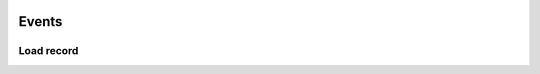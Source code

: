 	.. _ui-events:

========
 Events
========

Load record
***********

.. method:: page.onLoading(self, record, newrecord, loadingParameters, recInfo)
.. method:: page.onLoading_package_table(self, record, newrecord, loadingParameters, recInfo)

	:param record: |Bag|
	:param newrecord: boolean
	:param loadingParameters: |Bag| or dict
	:param recInfo: dict

	The bag ``record`` can be manipulated to alter the data being supplied to the client.

 	The ``Recinfo`` record contains metadata that is used by the framework to determine which behaviour is determined in various situations.  ``RecInfo`` may contain the following values:
	
		``_alwaysSaveRecord`` -- controls the behavior during the rescue.
			* ``False`` (default) -- When a user inserts a new record and immediately saves (without change),
			  then there is no record saved or stored in the database.
			* ``True`` -- if the user inserts a new record then save without making changes, always created a new record.
